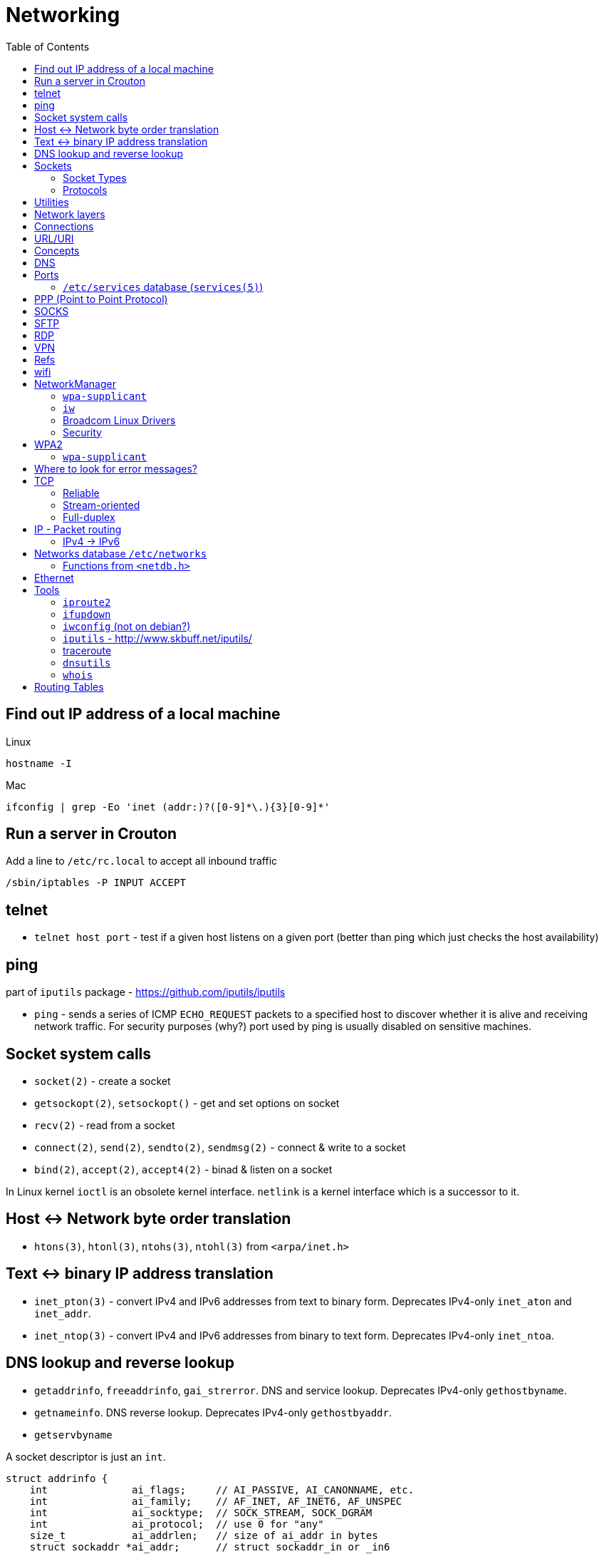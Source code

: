 = Networking
:toc:
:toc-placement!:

toc::[]

[[lookup-local-ip]]
Find out IP address of a local machine
--------------------------------------

Linux
```
hostname -I
```

Mac
```
ifconfig | grep -Eo 'inet (addr:)?([0-9]*\.){3}[0-9]*'
```

[[crouton-servers]]
Run a server in Crouton
-----------------------
Add a line to `/etc/rc.local` to accept all inbound traffic
```
/sbin/iptables -P INPUT ACCEPT
```

[[telnet]]
telnet
------
- `telnet host port` - test if a given host listens on a given port (better than ping which just checks the host availability)

[[ping]]
ping
----

part of `iputils` package - https://github.com/iputils/iputils

- `ping` - sends a series of ICMP `ECHO_REQUEST` packets to a specified host to discover whether it is alive and receiving network traffic. For security purposes (why?) port used by ping is usually disabled on sensitive machines.

[[socket-system-calls]]
Socket system calls
-------------------

* `socket(2)` - create a socket
* `getsockopt(2)`, `setsockopt()` - get and set options on socket
* `recv(2)` - read from a socket
* `connect(2)`, `send(2)`, `sendto(2)`, `sendmsg(2)` - connect & write
to a socket
* `bind(2)`, `accept(2)`, `accept4(2)` - binad & listen on a socket

In Linux kernel `ioctl` is an obsolete kernel interface. `netlink` is a
kernel interface which is a successor to it.

[[host---network-byte-order-translation]]
Host <-> Network byte order translation
---------------------------------------

* `htons(3)`, `htonl(3)`, `ntohs(3)`, `ntohl(3)` from `<arpa/inet.h>`

[[text---binary-ip-address-translation]]
Text <-> binary IP address translation
--------------------------------------

* `inet_pton(3)` - convert IPv4 and IPv6 addresses from text to binary
form. Deprecates IPv4-only `inet_aton` and `inet_addr`.
* `inet_ntop(3)` - convert IPv4 and IPv6 addresses from binary to text
form. Deprecates IPv4-only `inet_ntoa`.

[[dns-lookup-and-reverse-lookup]]
DNS lookup and reverse lookup
-----------------------------

* `getaddrinfo`, `freeaddrinfo`, `gai_strerror`. DNS and service lookup.
Deprecates IPv4-only `gethostbyname`.
* `getnameinfo`. DNS reverse lookup. Deprecates IPv4-only
`gethostbyaddr`.
* `getservbyname`

A socket descriptor is just an `int`.

....
struct addrinfo {
    int              ai_flags;     // AI_PASSIVE, AI_CANONNAME, etc.
    int              ai_family;    // AF_INET, AF_INET6, AF_UNSPEC
    int              ai_socktype;  // SOCK_STREAM, SOCK_DGRAM
    int              ai_protocol;  // use 0 for "any"
    size_t           ai_addrlen;   // size of ai_addr in bytes
    struct sockaddr *ai_addr;      // struct sockaddr_in or _in6
    char            *ai_canonname; // full canonical hostname

    struct addrinfo *ai_next;      // linked list, next node
};
....

This structure is used to prep the socket address structures for
subsequent use. It's also used in host name lookups, and service name
lookups.

....
// (IPv6 only--see struct sockaddr_in and struct in_addr for IPv4)

struct sockaddr_in6 {
    u_int16_t       sin6_family;   // address family, AF_INET6
    u_int16_t       sin6_port;     // port number, Network Byte Order
    u_int32_t       sin6_flowinfo; // IPv6 flow information
    struct in6_addr sin6_addr;     // IPv6 address
    u_int32_t       sin6_scope_id; // Scope ID
};

struct in6_addr {
    unsigned char   s6_addr[16];   // IPv6 address
};

struct sockaddr_storage {
    sa_family_t  ss_family;     // address family

    // all this is padding, implementation specific, ignore it:
    char      __ss_pad1[_SS_PAD1SIZE];
    int64_t   __ss_align;
    char      __ss_pad2[_SS_PAD2SIZE];
};
....

[[sockets]]
Sockets
-------

[source,c]
----
#include <sys/socket.h>

int sockfd = socket(int socket_family, int socket_type, int protocol);
----

[[socket-types]]
Socket Types
~~~~~~~~~~~~

* `SOCK_STREAM` - Linux TCP implementation. Guaranteed packet order,
error checking. Used by `telnet`, HTTP protocol. Uses IP.
* `SOCK_DGRAM` - Linux https://tools.ietf.org/html/rfc768[UDP]
implementation. Optional delivery. Out-of-order. Error checking. Sample
applications: `tftp` (trivial file transfer protocol), `dhcpcd` (a DHCP
client), multiplayer games, streaming audio, video conferencing, etc.
`tftp` and similar programs have their own protocol on top of UDP. For
example, the tftp protocol says that for each packet that gets sent, the
recipient has to send back a packet that says, "I got it!" (an `ACK`
packet.) If the sender of the original packet gets no reply in, say,
five seconds, he'll re-transmit the packet until he finally gets an
`ACK`. This acknowledgment procedure is very important when implementing
reliable `SOCK_DGRAM`. applications.Uses IP.
* `SOCK_RAW` - Raw access to IP protocol.

Addional socket opening flags: `SOCK_CLOEXEC` and `SOCK_NONBLOCK`
(correspond to `O_NONBLOCK` and `FD_CLOEXEC` file status flags
respectively).

Why would you use an unreliable underlying protocol? Two reasons: speed
and speed. It's way faster to fire-and-forget than it is to keep track
of what has arrived safely and make sure it's in order and all that. If
you're sending chat messages, TCP is great; if you're sending 40
positional updates per second of the players in the world, maybe it
doesn't matter so much if one or two get dropped, and UDP is a good
choice.

[[protocols]]
Protocols
~~~~~~~~~

* Protocols database `/etc/protocols/` is updated from
https://www.iana.org/assignments/protocol-numbers/protocol-numbers.xhtml[IANA
Protocol Numbers].

[source,c]
----
#include <netdb.h>

struct protoent *getprotoent(void);

struct protoent *getprotobyname(const char *name);

struct protoent *getprotobynumber(int proto);

void setprotoent(int stayopen);

void endprotoent(void);

int getprotoent_r(struct protoent *result_buf, char *buf,
        size_t buflen, struct protoent **result);

int getprotobyname_r(const char *name,
        struct protoent *result_buf, char *buf,
        size_t buflen, struct protoent **result);

int getprotobynumber_r(int proto,
        struct protoent *result_buf, char *buf,
        size_t buflen, struct protoent **result);
----

[[utilities]]
Utilities
---------

* `telnet`. If you telnet to a web site on port 80, and type
`GET / HTTP/1.0` and hit `RETURN` twice, it'll dump the HTML back at
you!

[[network-layers]]
Network layers
--------------

* Application Layer (telnet, ftp, etc.)
* Host-to-Host Transport Layer (TCP, UDP) (end-to-end data reliability,
flow control, sequencing, or other services)
* Internet Layer (IP and routing) (packet delivery)
* Network Access Layer (Ethernet, wi-fi, or whatever). Local network
protocols to carry the internet datagram to the next gateway or
destination host.

[[connections]]
Connections
-----------

* https://en.wikipedia.org/wiki/Keepalive
* https://en.wikipedia.org/wiki/Network_address_translation[Network
Address Translation (NAT) on wikipedia]

[[urluri]]
URL/URI
-------

* Commons Validator
https://commons.apache.org/proper/commons-validator/apidocs/org/apache/commons/validator/routines/UrlValidator.html
* https://en.wikipedia.org/wiki/File_URI_scheme[File URI scheme on
wikipedia]
* https://docs.oracle.com/javase/8/docs/api/java/net/URI.html[jave.net.URI]

[[concepts]]
Concepts
--------

* https://www.techopedia.com/definition/2447/next-hop
* https://www.usenix.org/system/files/conference/nsdi14/nsdi14-paper-handigol.pdf
* http://www.webopedia.com/TERM/H/hop.html
* https://en.wikipedia.org/wiki/Hop_(networking)
* https://en.wikipedia.org/wiki/Storage_area_network

[[dns]]
DNS
---

* http://www.isc.org/downloads/BIND/[bind-utils] - communication with
DNS servers
* `nslookup <host-name>` - DNS lookup (find ip by hostname)
* `nslookup <ip-address>` - reverse DNS lookup (find hostname by ip)
* `host <ip-address>` - reverse DNS lookup
* `dig -x <ip-address>` - reverse DNS lookup
* `/etc/hosts` - static table lookup for hostnames (`setup` package on
Fedora) (`man hosts` - linux man pages)
* http://packages.qa.debian.org/h/hostname.html[hostname] - display or
set hostname

[[ports]]
Ports
-----

Ports are 16 bit. Ports below 1024 (low-numbered) can be bound to only
by root. -
https://www.iana.org/assignments/service-names-port-numbers/service-names-port-numbers.xhtml[IANA
Service Name and Transport Protocol Port Number Registry]

[[etcservices-database-services5]]
`/etc/services` database (`services(5)`)
~~~~~~~~~~~~~~~~~~~~~~~~~~~~~~~~~~~~~~~~

/etc/services` database is updated from
http://www.iana.org/assignments/port-numbers and
http://www.freebsd.org/cgi/cvsweb.cgi/src/etc/services

* `getservent`, `getservbyname`, `getservbyport`, `setservent`,
`endservent`, `getservent_r`, `getservbyname_r`, `getservbyport_r` from
`<netdb.h>` - working with `/etc/services` database.

[[ppp-point-to-point-protocol]]
PPP (Point to Point Protocol)
-----------------------------

* https://tools.ietf.org/html/rfc1661
* The PPP Multilink Protocol https://tools.ietf.org/html/rfc1990

[[socks]]
SOCKS
-----

* https://en.wikipedia.org/wiki/SOCKS

[[sftp]]
SFTP
----

* `sftp` archlinux package and tool for FTP over SSH

[[rdp]]
RDP
---

* `rdesktop` - archlinux and fedora package and tool for RDP

[[vpn]]
VPN
---

* `vpnc` - Cisco VPN3000 Concentrator, IOS and PIX
* https://www.unix-ag.uni-kl.de/~massar/vpnc
* `openconnect` - Cisco AnyConnect VPN Client
* http://www.infradead.org/openconnect.html

[[refs]]
Refs
----

[[wifi]]
wifi
----

* http://www.wi-fi.org/[WiFi Alliance]
* https://en.wikipedia.org/wiki/Wi-Fi[WiFi on wikipedia]
* `/etc/sysconfig/network-scripts` - some network scripts on Fedora

[[networkmanager]]
NetworkManager
--------------

* `NetworkManager` package on Fedora (provides `nmcli` command-line
interface)
* `nmcli connection show` - list all available connections
* `nmcli connection up <NAME>` - activate a connection

[[wpa-supplicant]]
`wpa-supplicant`
~~~~~~~~~~~~~~~~

* `wpa-supplicant` package on Fedora (the IEEE 802.11 implementation for
Linux)
* `/var/log/wpa_supplicant.log` - wpa-supplicant log

[[iw]]
`iw`
~~~~

* http://wireless.kernel.org/en/users/Documentation/iw
* https://github.com/patjak/bcwc_pcie/wiki/Get-Started

[[broadcom-linux-drivers]]
Broadcom Linux Drivers
~~~~~~~~~~~~~~~~~~~~~~

* https://wireless.wiki.kernel.org/en/users/drivers/brcm80211

[[security]]
Security
~~~~~~~~

* Wired Equivalent Privacy (WEP) - older security protocol (with flaws)
* WiFi Protected Access I (WPA) - older security protocol (with flaws)
* WPA2 - modern security protocol
* https://en.wikipedia.org/wiki/Wi-Fi_Protected_Access[WPA on wikipedia]
* https://en.wikipedia.org/wiki/Extensible_Authentication_Protocol[Extensible
Authentication Protocol (EAP)] - authentication protocol for WiFi
* https://en.wikipedia.org/wiki/Protected_Extensible_Authentication_Protocol[Protected
Extensible Authentication Protocol (PEAP)] - TLS tunnel for EAP
* https://en.wikipedia.org/wiki/Challenge-Handshake_Authentication_Protocol[Challenge-Handshake
Authentication Protocol (CHAP)]
* https://en.wikipedia.org/wiki/MS-CHAP[MS-CHAP] - Microsoft version of
CHAP

[[wpa2]]
WPA2
----

[[wpa-supplicant-1]]
`wpa-supplicant`
~~~~~~~~~~~~~~~~

* http://hostap.epitest.fi/wpa_supplicant

PEAP WPA Enterprise WiFi Network PEAP Authentication

[[where-to-look-for-error-messages]]
Where to look for error messages?
---------------------------------

[[tcp]]
TCP
---

Reliable, stream-oriented, full-duplex connection between two sockets on
top of IP.

* Transmission Control Protocol - https://tools.ietf.org/html/rfc793
* TCP Slow Start, Congestion Avoidance, Fast Retransmit, and Fast
Recovery Algorithms - https://tools.ietf.org/html/rfc2001
* The NewReno Modification to TCP's Fast Recovery Algorithm -
https://tools.ietf.org/html/rfc6582
* TCP Selective Acknowledgment Options (SACK) -
https://tools.ietf.org/html/rfc2018

[source,c]
----
#include <sys/socket.h>
#include <netinet/in.h>
#include <netinet/tcp.h>

tcp_socket = socket(AF_INET, SOCK_STREAM, 0);
----

[[reliable]]
Reliable
~~~~~~~~

[[stream-oriented]]
Stream-oriented
~~~~~~~~~~~~~~~

[[full-duplex]]
Full-duplex
~~~~~~~~~~~

[[ip---packet-routing]]
IP - Packet routing
-------------------

* Internet Protocol, Version 6 (IPv6) Specification -
https://tools.ietf.org/html/rfc2460
* IP Version 6 Addressing Architecture -
https://tools.ietf.org/html/rfc4291.txt
* Internet Control Message Protocol (ICMPv6) for the Internet Protocol
Version 6 (IPv6) Specification - https://tools.ietf.org/html/rfc4443
* Internet Protocol (IPv4) - https://tools.ietf.org/html/rfc791
* IANA - https://www.iana.org/ - organization which maintains an
evolving web database of Internet assigned numbers.
* Requirements for Internet Hosts -- Communication Layers -
https://tools.ietf.org/html/rfc1122
* https://tools.ietf.org/html/rfc1918[Address Allocation for Private
Internets]
* https://tools.ietf.org/html/rfc2365.txt[Administratively Scoped IP
Multicast]
* https://tools.ietf.org/html/rfc2553.txt[Basic Socket Interface
Extensions for IPv6]
* https://tools.ietf.org/html/rfc4193[Unique Local IPv6 Unicast
Addresses]

*Linux kernel contains a level 2 multicasting implementation of IPv4
conforming to RFC 1112. It also contains an IP router including a packet
filter.*

[source,c]
----
int sock = socket(AF_INET, socket_type, protocol); // open internet socket
----

[[ipv4---ipv6]]
IPv4 -> IPv6
~~~~~~~~~~~~

* IPv6 simplified the router’s task compared to IPv4.
* IPv6 is more compatible to mobile networks than IPv4.
* IPv6 allows for bigger payloads than what is allowed in IPv4.
* *AS OF JUNE 2017:* IPv6 is only used by
https://w3techs.com/technologies/details/ce-ipv6/all/all[10.3% of the
networks] or https://www.google.com/intl/en/ipv6/statistics.html[19.19%
of Google.com users], while IPv4 is still in use by the rest. Adoption
varies by country, e.g. U.S. has ~ 35% adoption while Russia has ~ 1%.

One can test if they are using IPv6 by connecting to
http://ipv6test.google.com/ from their device.

[[networks-database-etcnetworks]]
Networks database `/etc/networks`
---------------------------------

Used by `route(8)` and `netstat(8)`

[[functions-from-netdb.h]]
Functions from `<netdb.h>`
~~~~~~~~~~~~~~~~~~~~~~~~~~

* getnetent
* getnetbyname
* getnetbyaddr
* setnetent
* endnetent
* getnetent_r
* getnetbyname_r
* getnetbyaddr_r

[[ethernet]]
Ethernet
--------

* An Ethernet Address Resolution Protocol -
https://tools.ietf.org/html/rfc826

[[tools]]
Tools
-----

https://wiki.linuxfoundation.org/networking/start

[[iproute2]]
`iproute2`
~~~~~~~~~~

* http://www.linuxfoundation.org/collaborate/workgroups/networking/iproute2
* https://wiki.linuxfoundation.org/networking/iproute2
* `ip` - IP configuration
* `tc` - traffic control

Browse at
https://git.kernel.org/pub/scm/linux/kernel/git/shemminger/iproute2.git/tree/
or clone at:

....
$ git clone git://git.kernel.org/pub/scm/linux/kernel/git/shemminger/iproute2.git
....

* Check what ports are being listened on.

[[ifupdown]]
`ifupdown`
~~~~~~~~~~

https://packages.debian.org/jessie/ifupdown

[[iwconfig-not-on-debian]]
`iwconfig` (not on debian?)
~~~~~~~~~~~~~~~~~~~~~~~~~~~

[[iputils---httpwww.skbuff.netiputils]]
`iputils` - http://www.skbuff.net/iputils/
~~~~~~~~~~~~~~~~~~~~~~~~~~~~~~~~~~~~~~~~~~

* `ping` (`iputils-ping` package on debian)
* `ping6` (`iputils-ping` package on debian)

[[traceroute]]
http://traceroute.sourceforge.net[traceroute]
~~~~~~~~~~~~~~~~~~~~~~~~~~~~~~~~~~~~~~~~~~~~~

* `traceroute <ip-address>`

[[dnsutils]]
`dnsutils`
~~~~~~~~~~

* `dig`
* `dnslookup` (older way of doing things)
* `nsupdate` - perform dynamic updates (See RFC2136)

[[whois]]
`whois`
~~~~~~~

* `whois`

[[routing-tables]]
Routing Tables
--------------

There is a routing table in kernel.
